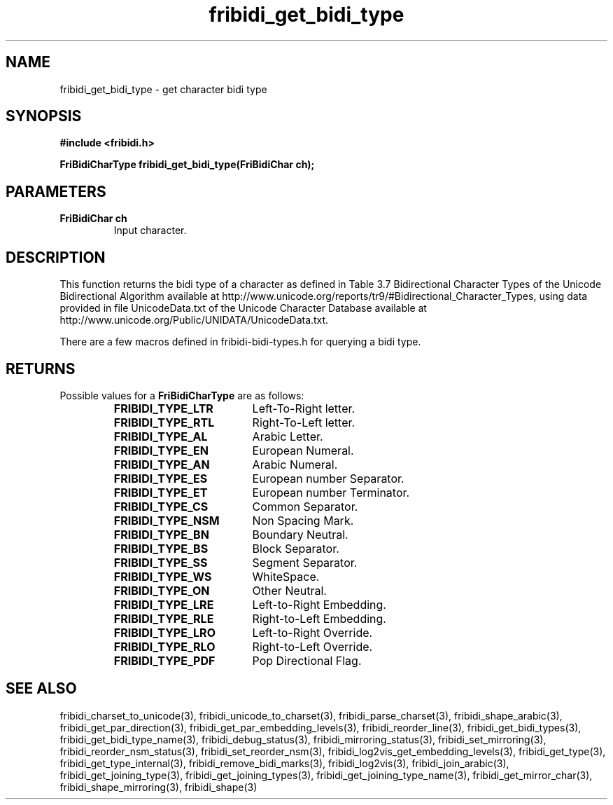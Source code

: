 .\" WARNING! THIS FILE WAS GENERATED AUTOMATICALLY BY c2man!
.\" DO NOT EDIT! CHANGES MADE TO THIS FILE WILL BE LOST!
.TH "fribidi_get_bidi_type" 3 "25 August 2012" "GNU FriBidi 0.19.3" "Programmer's Manual"
.SH "NAME"
fribidi_get_bidi_type \- get character bidi type
.SH "SYNOPSIS"
.ft B
#include <fribidi.h>
.sp
FriBidiCharType fribidi_get_bidi_type(FriBidiChar ch);
.ft R
.SH "PARAMETERS"
.TP
.B "FriBidiChar ch"
Input character.
.SH "DESCRIPTION"
This function returns the bidi type of a character as defined in Table 3.7
Bidirectional Character Types of the Unicode Bidirectional Algorithm
available at
http://www.unicode.org/reports/tr9/#Bidirectional_Character_Types, using
data provided in file UnicodeData.txt of the Unicode Character Database
available at http://www.unicode.org/Public/UNIDATA/UnicodeData.txt.

There are a few macros defined in fribidi-bidi-types.h for querying a bidi
type.
.SH "RETURNS"
Possible values for a \fBFriBidiCharType\fR are as follows:
.RS 0.75in
.PD 0
.ft B
.nr TL \w'FRIBIDI_TYPE_LTR'u+0.2i
.ft R
.TP \n(TLu
\fBFRIBIDI_TYPE_LTR\fR
Left-To-Right letter.
.TP \n(TLu
\fBFRIBIDI_TYPE_RTL\fR
Right-To-Left letter.
.TP \n(TLu
\fBFRIBIDI_TYPE_AL\fR
Arabic Letter.
.TP \n(TLu
\fBFRIBIDI_TYPE_EN\fR
European Numeral.
.TP \n(TLu
\fBFRIBIDI_TYPE_AN\fR
Arabic Numeral.
.TP \n(TLu
\fBFRIBIDI_TYPE_ES\fR
European number Separator.
.TP \n(TLu
\fBFRIBIDI_TYPE_ET\fR
European number Terminator.
.TP \n(TLu
\fBFRIBIDI_TYPE_CS\fR
Common Separator.
.TP \n(TLu
\fBFRIBIDI_TYPE_NSM\fR
Non Spacing Mark.
.TP \n(TLu
\fBFRIBIDI_TYPE_BN\fR
Boundary Neutral.
.TP \n(TLu
\fBFRIBIDI_TYPE_BS\fR
Block Separator.
.TP \n(TLu
\fBFRIBIDI_TYPE_SS\fR
Segment Separator.
.TP \n(TLu
\fBFRIBIDI_TYPE_WS\fR
WhiteSpace.
.TP \n(TLu
\fBFRIBIDI_TYPE_ON\fR
Other Neutral.
.TP \n(TLu
\fBFRIBIDI_TYPE_LRE\fR
Left-to-Right Embedding.
.TP \n(TLu
\fBFRIBIDI_TYPE_RLE\fR
Right-to-Left Embedding.
.TP \n(TLu
\fBFRIBIDI_TYPE_LRO\fR
Left-to-Right Override.
.TP \n(TLu
\fBFRIBIDI_TYPE_RLO\fR
Right-to-Left Override.
.TP \n(TLu
\fBFRIBIDI_TYPE_PDF\fR
Pop Directional Flag.
.RE
.PD
.SH "SEE ALSO"
fribidi_charset_to_unicode(3),
fribidi_unicode_to_charset(3),
fribidi_parse_charset(3),
fribidi_shape_arabic(3),
fribidi_get_par_direction(3),
fribidi_get_par_embedding_levels(3),
fribidi_reorder_line(3),
fribidi_get_bidi_types(3),
fribidi_get_bidi_type_name(3),
fribidi_debug_status(3),
fribidi_mirroring_status(3),
fribidi_set_mirroring(3),
fribidi_reorder_nsm_status(3),
fribidi_set_reorder_nsm(3),
fribidi_log2vis_get_embedding_levels(3),
fribidi_get_type(3),
fribidi_get_type_internal(3),
fribidi_remove_bidi_marks(3),
fribidi_log2vis(3),
fribidi_join_arabic(3),
fribidi_get_joining_type(3),
fribidi_get_joining_types(3),
fribidi_get_joining_type_name(3),
fribidi_get_mirror_char(3),
fribidi_shape_mirroring(3),
fribidi_shape(3)
